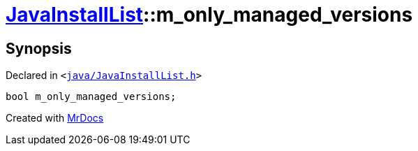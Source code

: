 [#JavaInstallList-m_only_managed_versions]
= xref:JavaInstallList.adoc[JavaInstallList]::m&lowbar;only&lowbar;managed&lowbar;versions
:relfileprefix: ../
:mrdocs:


== Synopsis

Declared in `&lt;https://github.com/PrismLauncher/PrismLauncher/blob/develop/launcher/java/JavaInstallList.h#L58[java&sol;JavaInstallList&period;h]&gt;`

[source,cpp,subs="verbatim,replacements,macros,-callouts"]
----
bool m&lowbar;only&lowbar;managed&lowbar;versions;
----



[.small]#Created with https://www.mrdocs.com[MrDocs]#
